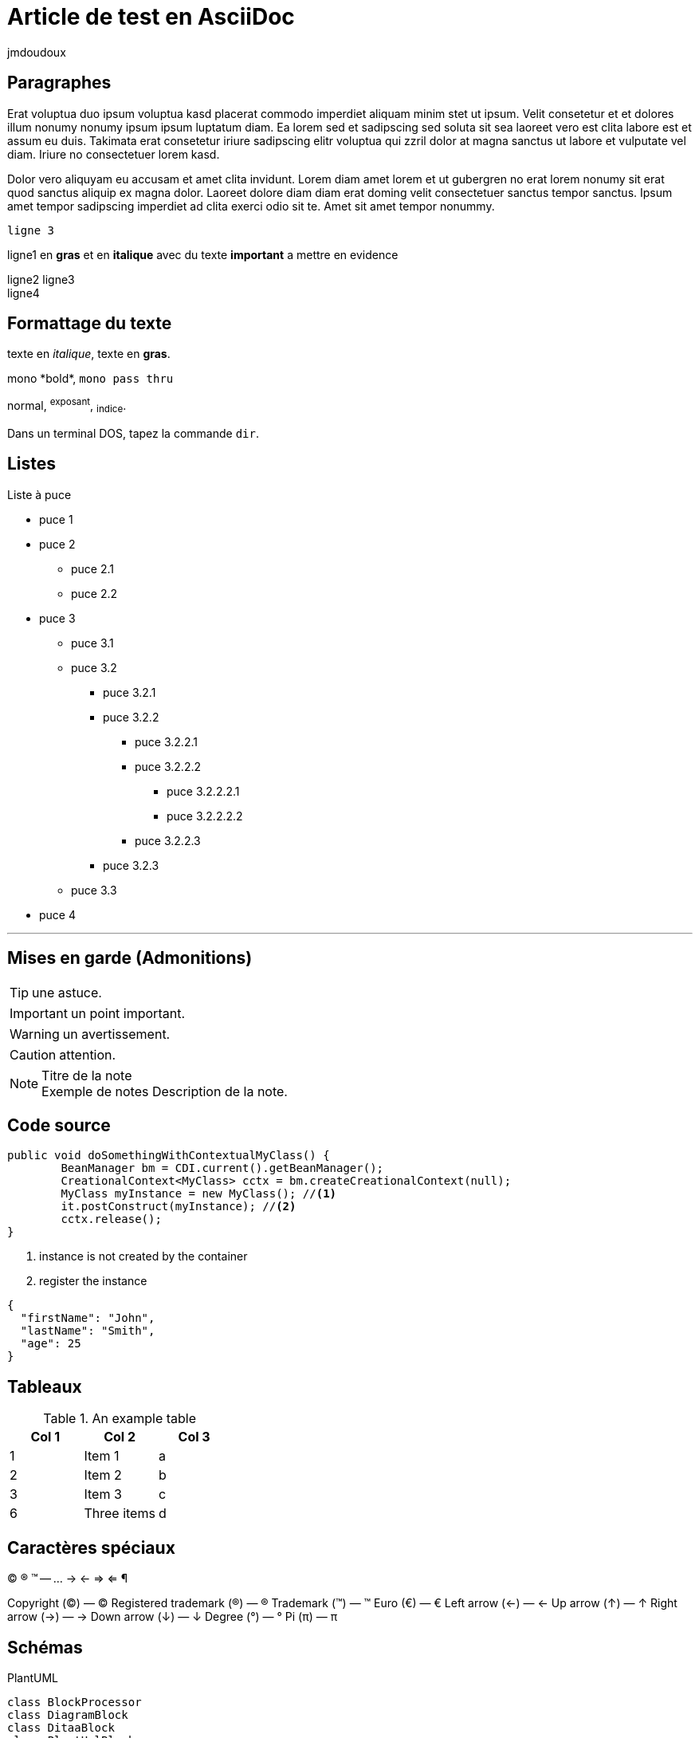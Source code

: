 = Article de test en AsciiDoc
:showtitle:
:page-navtitle: Article de test en AsciiDoc 
:page-excerpt: Article de test en AsciiDoc sur le blog
:layout: post
:author: jmdoudoux
:page-tags: [Test,Java,Blog]
:docinfo: shared-footer
:page-toc: false
:page-vignette: 1_wP4DCPy7MxRbZGkCQ1y7tw.jpeg


== Paragraphes

Erat voluptua duo ipsum voluptua kasd placerat commodo imperdiet aliquam minim stet ut ipsum. Velit consetetur et et dolores illum nonumy nonumy ipsum ipsum luptatum diam. Ea lorem sed et sadipscing sed soluta sit sea laoreet vero est clita labore est et assum eu duis. Takimata erat consetetur iriure sadipscing elitr voluptua qui zzril dolor at magna sanctus ut labore et vulputate vel diam. Iriure no consectetuer lorem kasd.

Dolor vero aliquyam eu accusam et amet clita invidunt. Lorem diam amet lorem et ut gubergren no erat lorem nonumy sit erat quod sanctus aliquip ex magna dolor. Laoreet dolore diam diam erat doming velit consectetuer sanctus tempor sanctus. Ipsum amet tempor sadipscing imperdiet ad clita exerci odio sit te. Amet sit amet tempor nonummy.

 ligne 3

ligne1 en **gras** et en *italique* avec du texte ***important*** a mettre en evidence  

ligne2
ligne3 +
ligne4

== Formattage du texte

texte en _italique_, texte en *gras*.

+mono *bold*+, `mono pass thru`

normal, ^exposant^, ~indice~.

Dans un terminal DOS, tapez la commande `dir`.

== Listes

.Liste à puce
* puce 1
* puce 2
  - puce 2.1
  - puce 2.2
* puce 3
** puce 3.1
** puce 3.2
*** puce 3.2.1
*** puce 3.2.2
**** puce 3.2.2.1
**** puce 3.2.2.2
***** puce 3.2.2.2.1
***** puce 3.2.2.2.2
**** puce 3.2.2.3
*** puce 3.2.3
** puce 3.3
* puce 4

''''

== Mises en garde (Admonitions)

TIP: une astuce.

IMPORTANT: un point important.

WARNING: un avertissement.

CAUTION: attention.

.Titre de la note
NOTE: Exemple de notes
      Description de la note.


== Code source

[source,java]
----
public void doSomethingWithContextualMyClass() {
        BeanManager bm = CDI.current().getBeanManager();
        CreationalContext<MyClass> cctx = bm.createCreationalContext(null);
        MyClass myInstance = new MyClass(); //<1>
        it.postConstruct(myInstance); //<2>
        cctx.release();
}
----
<1> instance is not created by the container
<2> register the instance


[source,json]
----
{
  "firstName": "John",
  "lastName": "Smith",
  "age": 25
}
----

== Tableaux

.An example table
[options="header,footer"]
|=======================
|Col 1|Col 2      |Col 3
|1    |Item 1     |a
|2    |Item 2     |b
|3    |Item 3     |c
|6    |Three items|d
|=======================

== Caractères spéciaux

(C) (R) (TM) -- ... -> <- => <= &#182;

Copyright (©) — &copy;
Registered trademark (®) — &reg;
Trademark (™) — &trade;
Euro (€) — &euro;
Left arrow (←) — &larr;
Up arrow (↑) — &uarr;
Right arrow (→) — &rarr;
Down arrow (↓) — &darr;
Degree (°) — &#176;
Pi (π) — &#960;

== Schémas

PlantUML 

[plantuml, target=Article_de_test_diagram-classes, format=png]   
....
class BlockProcessor
class DiagramBlock
class DitaaBlock
class PlantUmlBlock

BlockProcessor <|-- DiagramBlock
DiagramBlock <|-- DitaaBlock
DiagramBlock <|-- PlantUmlBlock
....

Ditaa

[ditaa,Article_de_test_memory,png]
....

      +--------+
   0  |        |  <- start
      +--------+
   1  |        |  <- q  scans from start to end
      +--------+
      :  ..... |
      +--------+
      |        |  <- end
      +--------+  <-+
      |        |    |
      +--------+    | rest of the
      :  ..... |    | allocated memory
      +--------+    |
  n   |        |    |
      +--------+  <-+
....

Graphviz

[graphviz,Article_de_test_cyclic,svg]
....
digraph g {
    a -> b
    b -> c
    c -> d
    d -> a
}
....